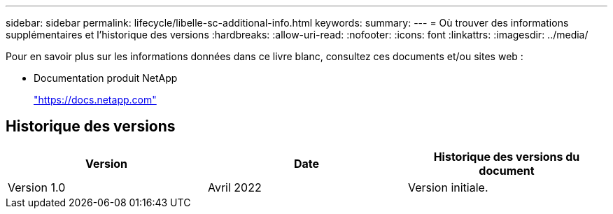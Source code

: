 ---
sidebar: sidebar 
permalink: lifecycle/libelle-sc-additional-info.html 
keywords:  
summary:  
---
= Où trouver des informations supplémentaires et l'historique des versions
:hardbreaks:
:allow-uri-read: 
:nofooter: 
:icons: font
:linkattrs: 
:imagesdir: ../media/


[role="lead"]
Pour en savoir plus sur les informations données dans ce livre blanc, consultez ces documents et/ou sites web :

* Documentation produit NetApp
+
https://docs.netapp.com["https://docs.netapp.com"^]





== Historique des versions

|===
| Version | Date | Historique des versions du document 


| Version 1.0 | Avril 2022 | Version initiale. 
|===